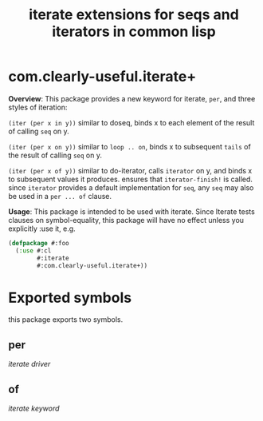 #+TITLE: iterate extensions for seqs and iterators in common lisp

* com.clearly-useful.iterate+

  *Overview*:
    This package provides a new keyword for iterate, =per=,
   and three styles of iteration:

   =(iter (per x in y))=
   similar to doseq, binds x to each element of
   the result of calling =seq= on y.

   =(iter (per x on y))=
   similar to =loop .. on=, binds x to subsequent
   =tails= of the result of calling =seq= on y.

   =(iter (per x of y))=
   similar to do-iterator, calls =iterator= on y,
   and binds x to subsequent values it produces.
   ensures that =iterator-finish!= is called.
   since =iterator= provides a default implementation
   for =seq=, any =seq= may also be used in a
   =per ... of= clause.

   *Usage*:
     This package is intended to be used with iterate. Since
    Iterate tests clauses on symbol-equality, this package
    will have no effect unless you explicitly :use it, e.g.

    #+begin_src lisp
      (defpackage #:foo
        (:use #:cl
              #:iterate
              #:com.clearly-useful.iterate+))
    #+end_src
    
* Exported symbols
  this package exports two symbols.
  
** per
   /iterate driver/

** of
   /iterate keyword/
